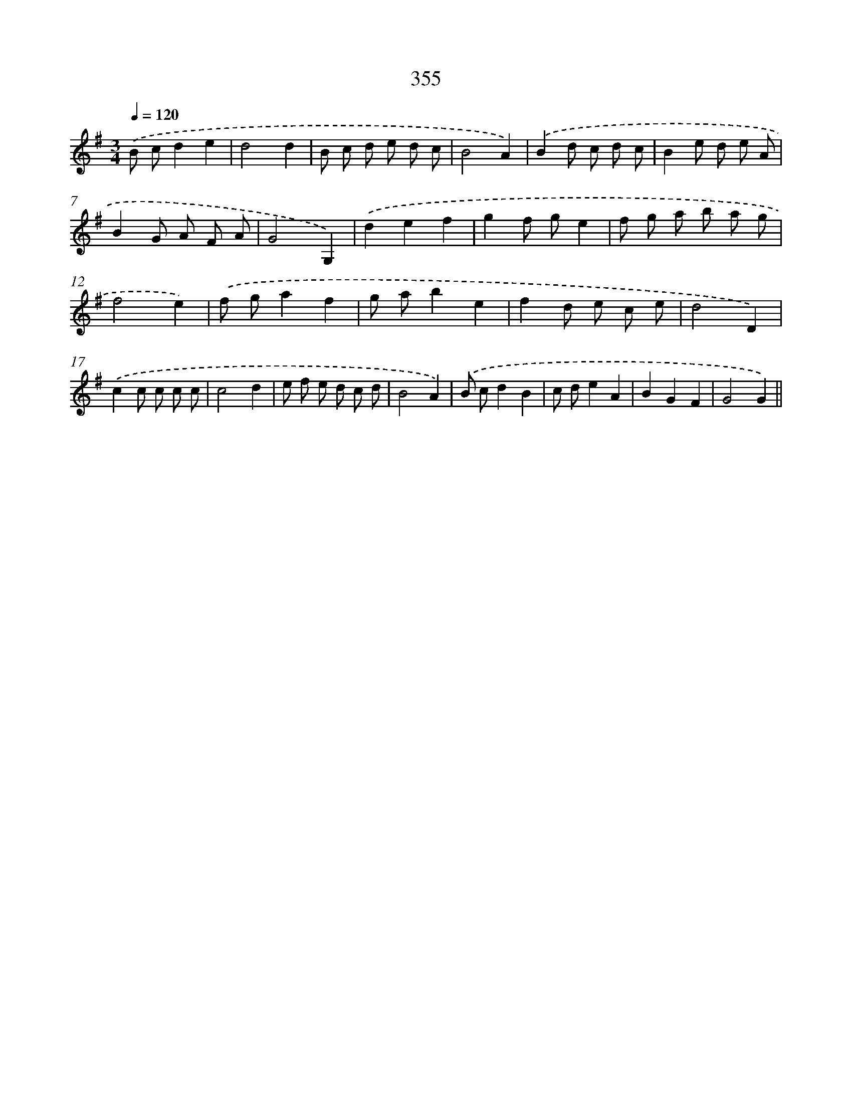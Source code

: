 X: 11928
T: 355
%%abc-version 2.0
%%abcx-abcm2ps-target-version 5.9.1 (29 Sep 2008)
%%abc-creator hum2abc beta
%%abcx-conversion-date 2018/11/01 14:37:20
%%humdrum-veritas 1498893973
%%humdrum-veritas-data 2041655146
%%continueall 1
%%barnumbers 0
L: 1/8
M: 3/4
Q: 1/4=120
K: G clef=treble
.('B cd2e2 |
d4d2 |
B c d e d c |
B4A2) |
.('B2d c d c |
B2e d e A |
B2G A F A |
G4G,2) |
.('d2e2f2 |
g2f ge2 |
f g a b a g |
f4e2) |
.('f ga2f2 |
g ab2e2 |
f2d e c e |
d4D2) |
.('c2c c c c |
c4d2 |
e f e d c d |
B4A2) |
.('B cd2B2 |
c de2A2 |
B2G2F2 |
G4G2) ||

